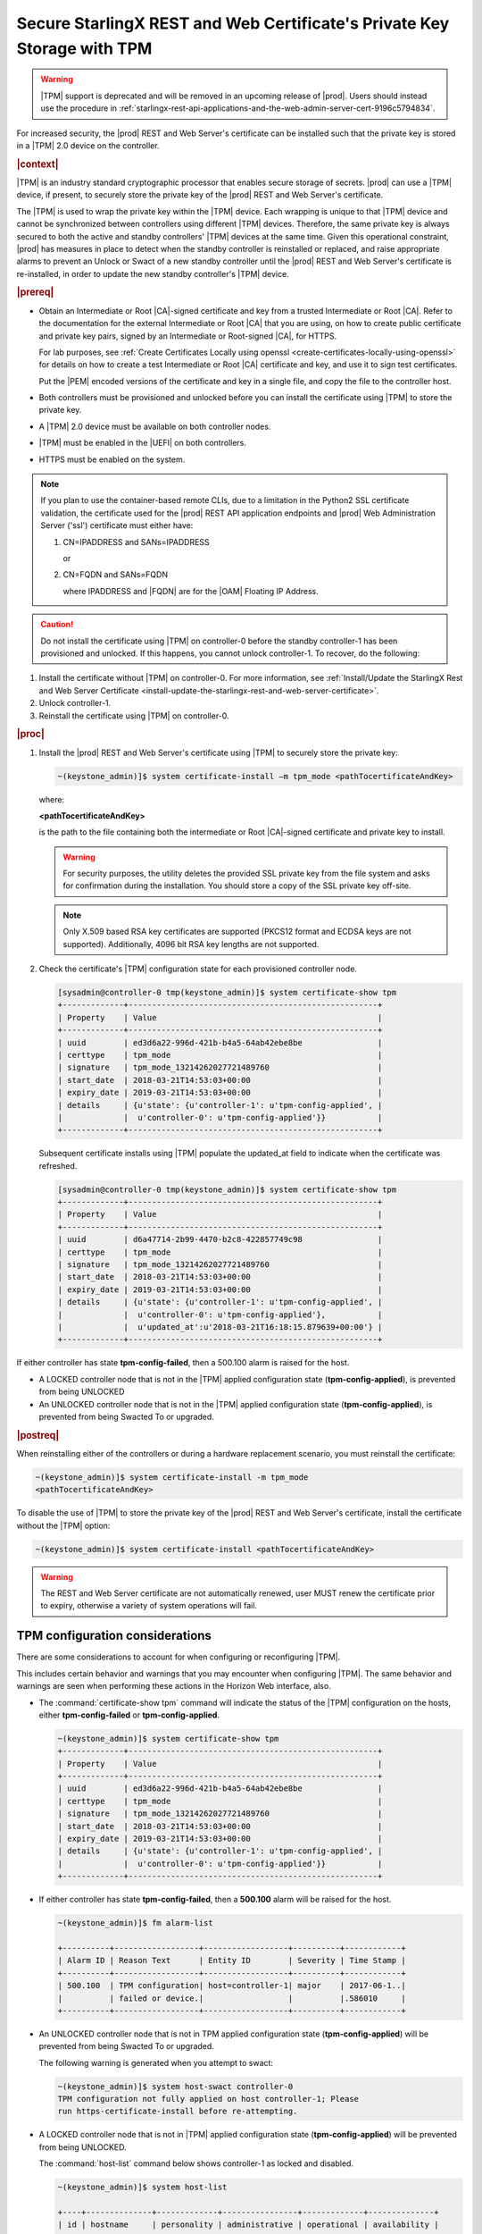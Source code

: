 
.. lzf1570032232833
.. _secure-starlingx-rest-and-web-certificates-private-key-storage-with-tpm:

========================================================================
Secure StarlingX REST and Web Certificate's Private Key Storage with TPM
========================================================================

.. warning::

   |TPM| support is deprecated and will be removed in an upcoming release
   of |prod|. Users should instead use the procedure in
   :ref:`starlingx-rest-api-applications-and-the-web-admin-server-cert-9196c5794834`.


For increased security, the |prod| REST and Web Server's certificate can
be installed such that the private key is stored in a |TPM| 2.0 device on
the controller.

.. rubric:: |context|

|TPM| is an industry standard cryptographic processor that enables secure
storage of secrets. |prod| can use a |TPM| device, if present, to securely
store the private key of the |prod| REST and Web Server's certificate.

The |TPM| is used to wrap the private key within the |TPM| device. Each
wrapping is unique to that |TPM| device and cannot be synchronized between
controllers using different |TPM| devices. Therefore, the same private key
is always secured to both the active and standby controllers' |TPM| devices
at the same time. Given this operational constraint, |prod| has measures in
place to detect when the standby controller is reinstalled or replaced, and
raise appropriate alarms to prevent an Unlock or Swact of a new standby
controller until the |prod| REST and Web Server's certificate is
re-installed, in order to update the new standby controller's |TPM| device.

.. rubric:: |prereq|


.. _secure-starlingx-rest-and-web-certificates-private-key-storage-with-tpm-ul-xj3-mqc-d1b:

-   Obtain an Intermediate or Root |CA|-signed certificate and key from a
    trusted Intermediate or Root |CA|. Refer to the documentation for the
    external Intermediate or Root |CA| that you are using, on how to create
    public certificate and private key pairs, signed by an Intermediate or
    Root-signed |CA|, for HTTPS.

    For lab purposes, see :ref:`Create Certificates Locally using openssl
    <create-certificates-locally-using-openssl>` for details on how to create
    a test Intermediate or Root |CA| certificate and key, and use it to sign
    test certificates.

    Put the |PEM| encoded versions of the certificate and key in a
    single file, and copy the file to the controller host.

-   Both controllers must be provisioned and unlocked before you can install
    the certificate using |TPM| to store the private key.

-   A |TPM| 2.0 device must be available on both controller nodes.

-   |TPM| must be enabled in the |UEFI| on both controllers.

-   HTTPS must be enabled on the system.

.. note::

    If you plan to use the container-based remote CLIs, due to a limitation in
    the Python2 SSL certificate validation, the certificate used for the |prod|
    REST API application endpoints and |prod| Web Administration Server ('ssl')
    certificate must either have:

    #.  CN=IPADDRESS and SANs=IPADDRESS

        or

    #.  CN=FQDN and SANs=FQDN

        where IPADDRESS and |FQDN| are for the |OAM| Floating IP Address.

.. caution::

    Do not install the certificate using |TPM| on controller-0 before the
    standby controller-1 has been provisioned and unlocked. If this happens,
    you cannot unlock controller-1. To recover, do the following:

.. _secure-starlingx-rest-and-web-certificates-private-key-storage-with-tpm-ol-jpm-2kq-qcb:

#.  Install the certificate without |TPM| on controller-0. For more
    information, see :ref:`Install/Update the StarlingX Rest and Web
    Server Certificate
    <install-update-the-starlingx-rest-and-web-server-certificate>`.

#.  Unlock controller-1.

#.  Reinstall the certificate using |TPM| on controller-0.


.. rubric:: |proc|

.. _secure-starlingx-rest-and-web-certificates-private-key-storage-with-tpm-steps-hnx-qf5-x1b:

#.  Install the |prod| REST and Web Server's certificate using |TPM| to
    securely store the private key:

    .. code-block:: none

        ~(keystone_admin)]$ system certificate-install –m tpm_mode <pathTocertificateAndKey>

    where:

    **<pathTocertificateAndKey>**

    is the path to the file containing both the intermediate or Root
    |CA|-signed certificate and private key to install.

    .. warning::

        For security purposes, the utility deletes the provided SSL private
        key from the file system and asks for confirmation during the
        installation. You should store a copy of the SSL private key off-site.

    .. note::

        Only X.509 based RSA key certificates are supported \(PKCS12 format
        and ECDSA keys are not supported\). Additionally, 4096 bit RSA key
        lengths are not supported.

#.  Check the certificate's |TPM| configuration state for each provisioned
    controller node.

    .. code-block:: none

        [sysadmin@controller-0 tmp(keystone_admin)]$ system certificate-show tpm
        +-------------+-----------------------------------------------------+
        | Property    | Value                                               |
        +-------------+-----------------------------------------------------+
        | uuid        | ed3d6a22-996d-421b-b4a5-64ab42ebe8be                |
        | certtype    | tpm_mode                                            |
        | signature   | tpm_mode_13214262027721489760                       |
        | start_date  | 2018-03-21T14:53:03+00:00                           |
        | expiry_date | 2019-03-21T14:53:03+00:00                           |
        | details     | {u'state': {u'controller-1': u'tpm-config-applied', |
        |             |  u'controller-0': u'tpm-config-applied'}}           |
        +-------------+-----------------------------------------------------+


    Subsequent certificate installs using |TPM| populate the updated\_at field
    to indicate when the certificate was refreshed.

    .. code-block:: none

        [sysadmin@controller-0 tmp(keystone_admin)]$ system certificate-show tpm
        +-------------+-----------------------------------------------------+
        | Property    | Value                                               |
        +-------------+-----------------------------------------------------+
        | uuid        | d6a47714-2b99-4470-b2c8-422857749c98                |
        | certtype    | tpm_mode                                            |
        | signature   | tpm_mode_13214262027721489760                       |
        | start_date  | 2018-03-21T14:53:03+00:00                           |
        | expiry_date | 2019-03-21T14:53:03+00:00                           |
        | details     | {u'state': {u'controller-1': u'tpm-config-applied', |
        |             |  u'controller-0': u'tpm-config-applied'},           |
        |             |  u'updated_at':u'2018-03-21T16:18:15.879639+00:00'} |
        +-------------+-----------------------------------------------------+


If either controller has state **tpm-config-failed**, then a 500.100
alarm is raised for the host.

-   A LOCKED controller node that is not in the |TPM| applied configuration
    state \(**tpm-config-applied**\), is prevented from being UNLOCKED

-   An UNLOCKED controller node that is not in the |TPM| applied
    configuration state \(**tpm-config-applied**\), is prevented from being
    Swacted To or upgraded.



.. rubric:: |postreq|

When reinstalling either of the controllers or during a hardware replacement
scenario, you must reinstall the certificate:

.. code-block:: none

    ~(keystone_admin)]$ system certificate-install -m tpm_mode
    <pathTocertificateAndKey>

To disable the use of |TPM| to store the private key of the |prod| REST
and Web Server's certificate, install the certificate without the |TPM|
option:

.. code-block:: none

    ~(keystone_admin)]$ system certificate-install <pathTocertificateAndKey>

.. warning::

    The REST and Web Server certificate are not automatically renewed, user
    MUST renew the certificate prior to expiry, otherwise a variety of system
    operations will fail.

.. _tpm-configuration-considerations:

--------------------------------
TPM configuration considerations
--------------------------------

There are some considerations to account for when configuring or
reconfiguring |TPM|.

This includes certain behavior and warnings that you may encounter when
configuring |TPM|. The same behavior and warnings are seen when performing
these actions in the Horizon Web interface, also.


.. _tpm-configuration-considerations-ul-fbm-1fy-f1b:

-   The :command:`certificate-show tpm` command will indicate the status of
    the |TPM| configuration on the hosts, either **tpm-config-failed** or
    **tpm-config-applied**.

    .. code-block:: none

        ~(keystone_admin)]$ system certificate-show tpm
        +-------------+-----------------------------------------------------+
        | Property    | Value                                               |
        +-------------+-----------------------------------------------------+
        | uuid        | ed3d6a22-996d-421b-b4a5-64ab42ebe8be                |
        | certtype    | tpm_mode                                            |
        | signature   | tpm_mode_13214262027721489760                       |
        | start_date  | 2018-03-21T14:53:03+00:00                           |
        | expiry_date | 2019-03-21T14:53:03+00:00                           |
        | details     | {u'state': {u'controller-1': u'tpm-config-applied', |
        |             |  u'controller-0': u'tpm-config-applied'}}           |
        +-------------+-----------------------------------------------------+


-   If either controller has state **tpm-config-failed**, then a **500.100**
    alarm will be raised for the host.

    .. code-block:: none

        ~(keystone_admin)]$ fm alarm-list

        +----------+------------------+------------------+----------+------------+
        | Alarm ID | Reason Text      | Entity ID        | Severity | Time Stamp |
        +----------+------------------+------------------+----------+------------+
        | 500.100  | TPM configuration| host=controller-1| major    | 2017-06-1..|
        |          | failed or device.|                  |          |.586010     |
        +----------+------------------+------------------+----------+------------+


-   An UNLOCKED controller node that is not in TPM applied configuration
    state \(**tpm-config-applied**\) will be prevented from being Swacted To or
    upgraded.

    The following warning is generated when you attempt to swact:

    .. code-block:: none

        ~(keystone_admin)]$ system host-swact controller-0
        TPM configuration not fully applied on host controller-1; Please
        run https-certificate-install before re-attempting.


-   A LOCKED controller node that is not in |TPM| applied configuration state
    \(**tpm-config-applied**\) will be prevented from being UNLOCKED.

    The :command:`host-list` command below shows controller-1 as locked and
    disabled.

    .. code-block:: none

        ~(keystone_admin)]$ system host-list

        +----+--------------+-------------+----------------+-------------+--------------+
        | id | hostname     | personality | administrative | operational | availability |
        +----+--------------+-------------+----------------+-------------+--------------+
        | 1  | controller-0 | controller  | unlocked       | enabled     | available    |
        | 2  | controller-1 | controller  | locked         | disabled    | online       |
        +----+--------------+-------------+----------------+-------------+--------------+

    The following warning is generated when you attempt to UNLOCK a
    controller not in a **tpm-config-applied** state:

    .. code-block:: none

        ~[keystone_admin)]$ system host-unlock controller-1

        TPM configuration not fully applied on host controller-1; Please
        run https-certificate-install before re-attempting

